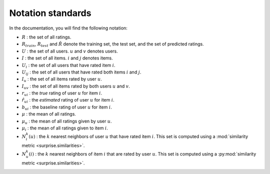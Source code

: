 .. _notation_standards:

Notation standards
==================

In the documentation, you will find the following notation:

* :math:`R` : the set of all ratings.
* :math:`R_{train}`, :math:`R_{test}` and :math:`\hat{R}` denote the training
  set, the test set, and the set of predicted ratings.
* :math:`U` : the set of all users. :math:`u` and :math:`v` denotes users.
* :math:`I` : the set of all items. :math:`i` and :math:`j` denotes items.
* :math:`U_i` : the set of all users that have rated item :math:`i`.
* :math:`U_{ij}` : the set of all users that have rated both items :math:`i`
  and :math:`j`.
* :math:`I_u` : the set of all items rated by user :math:`u`.
* :math:`I_{uv}` : the set of all items rated by both users :math:`u`
  and :math:`v`.
* :math:`r_{ui}` : the *true* rating of user :math:`u` for item
  :math:`i`.
* :math:`\hat{r}_{ui}` : the *estimated* rating of user :math:`u` for item
  :math:`i`.
* :math:`b_{ui}` : the baseline rating of user :math:`u` for item :math:`i`.
* :math:`\mu` : the mean of all ratings.
* :math:`\mu_u` : the mean of all ratings given by user :math:`u`.
* :math:`\mu_i` : the mean of all ratings given to item :math:`i`.
* :math:`N_i^k(u)` : the :math:`k` nearest neighbors of user :math:`u` that
  have rated item :math:`i`. This set is computed using a :mod:`similarity
  metric <surprise.similarities>`.
* :math:`N_u^k(i)` : the :math:`k` nearest neighbors of item :math:`i` that
  are rated by user :math:`u`. This set is computed using a :py:mod:`similarity
  metric <surprise.similarities>`.
